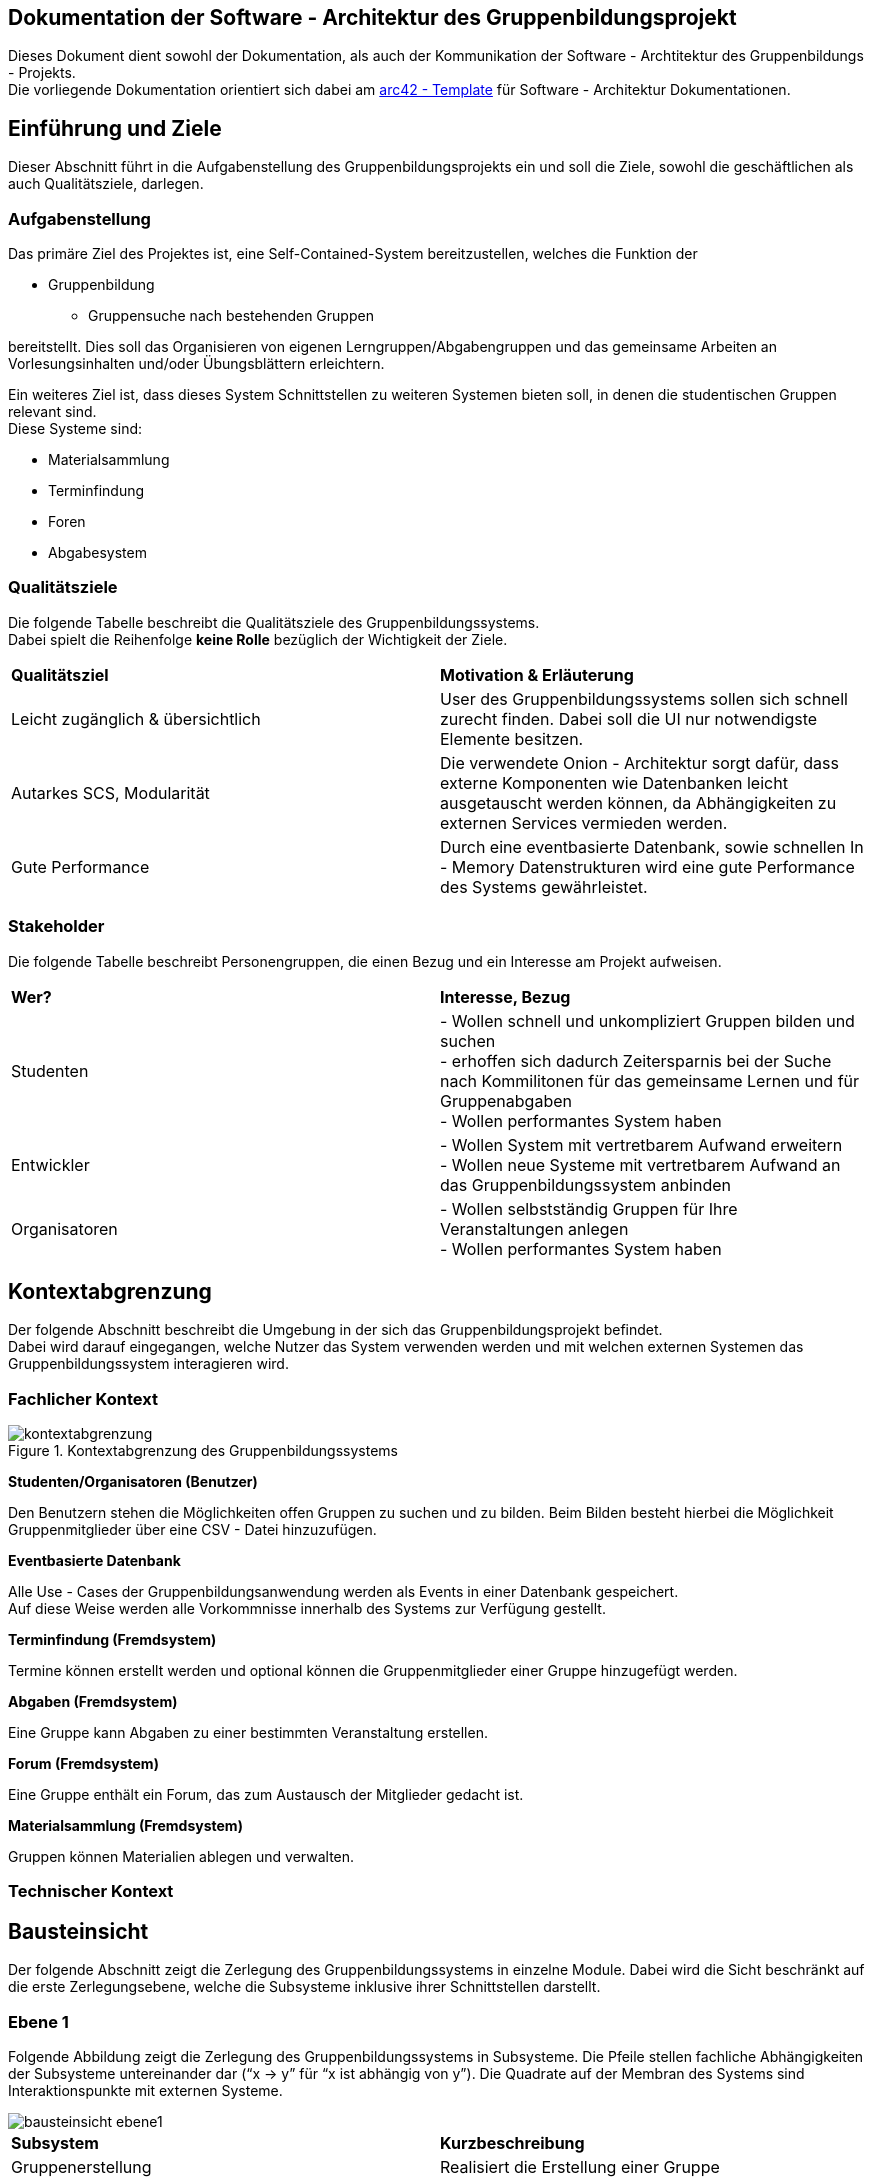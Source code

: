 == Dokumentation der Software - Architektur des Gruppenbildungsprojekt

Dieses Dokument dient sowohl der Dokumentation, als auch der Kommunikation der
Software - Archtitektur des Gruppenbildungs - Projekts. +
Die vorliegende Dokumentation orientiert sich dabei am https://www.arc42.de[arc42 - Template] für Software -
Architektur Dokumentationen.

== Einführung und Ziele

Dieser Abschnitt führt in die Aufgabenstellung des
Gruppenbildungsprojekts ein und soll die Ziele, sowohl
die geschäftlichen als auch Qualitätsziele, darlegen.

=== Aufgabenstellung

Das primäre Ziel des Projektes ist, eine Self-Contained-System bereitzustellen, welches die
Funktion der

* Gruppenbildung
** Gruppensuche nach bestehenden Gruppen

bereitstellt. Dies soll das Organisieren von eigenen Lerngruppen/Abgabengruppen und das gemeinsame Arbeiten an
Vorlesungsinhalten und/oder Übungsblättern erleichtern.

Ein weiteres Ziel ist, dass dieses System Schnittstellen zu weiteren Systemen
bieten soll, in denen die studentischen Gruppen relevant sind. +
Diese Systeme sind:

* Materialsammlung
* Terminfindung
* Foren
* Abgabesystem

=== Qualitätsziele

Die folgende Tabelle beschreibt die Qualitätsziele des
Gruppenbildungssystems. +
Dabei spielt die Reihenfolge *keine Rolle* bezüglich der
Wichtigkeit der Ziele.

|===
|*Qualitätsziel*|*Motivation & Erläuterung*
|Leicht zugänglich & übersichtlich| User des Gruppenbildungssystems sollen
sich schnell zurecht finden. Dabei soll die UI nur notwendigste
Elemente besitzen.
|Autarkes SCS, Modularität|Die verwendete Onion - Architektur sorgt dafür,
dass externe Komponenten wie Datenbanken leicht ausgetauscht werden können,
da Abhängigkeiten zu externen Services vermieden werden.
|Gute Performance|Durch eine eventbasierte Datenbank, sowie schnellen
In - Memory Datenstrukturen wird eine gute Performance des Systems gewährleistet.
|===

=== Stakeholder

Die folgende Tabelle beschreibt Personengruppen, die einen Bezug und ein Interesse am Projekt aufweisen.

|===
|*Wer?*|*Interesse, Bezug*
|Studenten|- Wollen schnell und unkompliziert Gruppen bilden und suchen +
- erhoffen sich dadurch Zeitersparnis bei der Suche nach Kommilitonen für das gemeinsame Lernen
und für Gruppenabgaben +
- Wollen performantes System haben
|Entwickler|- Wollen System mit vertretbarem Aufwand erweitern +
- Wollen neue Systeme mit vertretbarem Aufwand an das Gruppenbildungssystem anbinden +
|Organisatoren|- Wollen selbstständig Gruppen für Ihre Veranstaltungen anlegen +
- Wollen performantes System haben
|===

== Kontextabgrenzung

Der folgende Abschnitt beschreibt die Umgebung in der sich das Gruppenbildungsprojekt befindet. +
Dabei wird darauf eingegangen, welche Nutzer das System verwenden werden und mit welchen externen
Systemen das Gruppenbildungssystem interagieren wird.

=== Fachlicher Kontext

.Kontextabgrenzung des Gruppenbildungssystems
image::kontextabgrenzung.png[]

*Studenten/Organisatoren (Benutzer)*

Den Benutzern stehen die Möglichkeiten offen Gruppen zu suchen und zu bilden.
Beim Bilden besteht hierbei die Möglichkeit Gruppenmitglieder über eine
CSV - Datei hinzuzufügen.

*Eventbasierte Datenbank*

Alle Use - Cases der Gruppenbildungsanwendung werden als Events in einer Datenbank gespeichert. +
Auf diese Weise werden alle Vorkommnisse innerhalb des Systems zur Verfügung gestellt.

*Terminfindung (Fremdsystem)*

Termine können erstellt werden und optional können die Gruppenmitglieder
einer Gruppe hinzugefügt werden.

*Abgaben (Fremdsystem)*

Eine Gruppe kann Abgaben zu einer bestimmten Veranstaltung erstellen.

*Forum (Fremdsystem)*

Eine Gruppe enthält ein Forum, das zum Austausch der Mitglieder gedacht ist.

*Materialsammlung (Fremdsystem)*

Gruppen können Materialien ablegen und verwalten.

=== Technischer Kontext
//TODO RESTFUL API, JSON

== Bausteinsicht

Der folgende Abschnitt zeigt die Zerlegung des Gruppenbildungssystems in einzelne
Module. Dabei wird die Sicht beschränkt auf die erste Zerlegungsebene, welche die
Subsysteme inklusive ihrer Schnittstellen darstellt.

=== Ebene 1

Folgende Abbildung zeigt die Zerlegung des Gruppenbildungssystems in Subsysteme.
Die Pfeile stellen fachliche Abhängigkeiten der Subsysteme untereinander
dar (“x -> y” für “x ist abhängig von y”). Die Quadrate auf der Membran des Systems sind
Interaktionspunkte mit externen Systeme.

image::bausteinsicht_ebene1.png[]

|===
|*Subsystem*|*Kurzbeschreibung*
|Gruppenerstellung|Realisiert die Erstellung einer Gruppe
|Gruppenbeitritt|Realisiert den Gruppenbeitritt eines Users bei restringierten Gruppen.
|Gruppenansicht|Realisiert die Ansicht einer Gruppe. Dabei wird zwischen der Viewer - Sicht(einfacher User)
und der Admin - Sicht(User mit erweiterten Rechten) differenziert.
|Gruppensuche|Realisiert die Suche einer Gruppe. Dabei können sowohl öffentliche, als auch
restringierte Gruppen gesucht werden.
|===

=== Blackbox - Sichten der Subsysteme

==== Gruppenerstellung

*Zweck/Verantwortlichkeit*

Dieses Subsystem ermöglicht es eine neue Gruppe zu erstellen. +
Dabei liest das System Felder eines Formulars ein und wandelt diese dann mittels
event - basiertet Logik in ein neues Gruppen - Objekt um. +
Folgende Felder sind dabei obligatorisch:

* Gruppenname
* Veranstaltung(auch _keine Veranstaltung_ möglich)
* Gruppentyp(Public/Restricted)
* Gruppenbeschreibung

Mitglieder können per Suche(einzeln) oder per CSV - Datei hinzugefügt werden.

*Schnittstellen*
//TODO Schnittstellen auf Klassenebene hinzufügen

==== Gruppenansicht

*Zweck/Verantwortlichkeit*

Dieses Subsystem bietet die Übersicht einer Gruppe. +
Über diese Ansicht kann auf die Services der Fremdsysteme für die jeweilige Gruppe per
Link zugegriffen werden.(Material,Abgaben) +
Es wird eine Unterscheidung zwischen einem Viewer und einem Admin getroffen. +

|===
|*Aktion*|*Viewer Erlaubt*|*Admin Erlaubt*
|Gruppenverwaltung|Nein|Ja
|Mitglieder anzeigen|Ja|Ja
|Gruppenbeschreibung anzeigen|Ja|Ja
|Gruppe verlassen|Ja|eingeschränkt*
|===

*Ein Admin kann eine Gruppe nur verlassen, wenn ein weiterer Admin vorhanden ist. +
Ansonsten muss ein anderes Mitglied der Gruppe als Admin über die Gruppenverwaltung ausgewählt werden.

===== Abhängigkeiten der Gruppenansicht

Es besteht eine Abhängigkeit zur Gruppenerstellung, da nur vorhandene Gruppen eine
Ansicht besitzen.

*Schnittstellen*
//TODO Schnittstellen auf Klassenebene hinzufügen

==== Gruppenverwaltung

*Zweck/Verantwortlichkeit*

Dieses Subsystem ermöglicht es dem Admin einer Gruppe gruppenspezifische Dinge
zu verwalten: +

* Gesamte Gruppe löschen
* Gruppenbeschreibung/Gruppenname ändern
* Offene Gruppenanfragen beantworten
* Gruppenmitgliedschaften verwalten

===== Abhängigkeiten der Gruppenverwaltung

Es besteht eine Abhängigkeit zur Gruppenansicht, da man nur über die Gruppenansicht
zu Gruppenverwaltungs - Aufgaben gelangt.

*Schnittstellen*
//TODO Schnittstellen auf Klassenebene hinzufügen

==== Gruppensuche

*Zweck/Verantwortlichkeit*

Dieses Subsystem ermöglicht es nach bestehenden Gruppen zu suchen. +

//TODO Matching erklären

*Schnittstellen*
//TODO Schnittstellen auf Klassenebene hinzufügen

==== Gruppenbeitritt

*Zweck/Verantwortlichkeit*

Dieses Subsystem ermöglicht es einer öffentlichen Gruppe beizutreten oder
an eine restringierte Gruppe einen Aufnahmeantrag zu stellen. +

===== Abhängigkeiten

Es besteht eine Abhängigkeit zur Gruppensuche, da man nur Gruppen beitreten kann, die
zuvor über die Suche gefunden wurden. +
Es besteht eine Abhängigkeit zur Gruppenverwaltung, da restringierten Gruppen nicht
ohne Zustimmung eines Admins beigetreten werden kann.

*Schnittstellen*
//TODO Schnittstellen auf Klassenebene hinzufügen

== Entscheidungen

=== Generierung der EventID

Die EventID soll in der Datenbank erzeugt werden (ist also keine UUID), da die ID in der Datenbank die Reihenfolge der
Erstellung mit abbildet.

Attribute des GroupService

Wir haben uns entschieden, für groups und users HashMaps (statt HashSets) zu verwenden, da so ein einfacherer Zugriff
(über die jeweilige ID bzw. den Namen) auf die entsprechenden Objekte erfolgen kann.

=== Testing

Das Testen der Eventklassen soll in einzelnen entsprechenden Testklassen erfolgen (und nicht in einer einzigen
Testklasse). Es gibt eine Hilfsklasse (TestSetup), in der ein SetUp an Datenstrukturen erstellt wird, auf die sich
die einzelnen Event-Tests dann beziehen können.

Gruppenlöschungen vs. Gruppe verlassen - User Management

Wir haben uns entschieden, dass wir bei Gruppenlöschungen auch direkt die Memberships mit löschen und die Gruppe selbst
als deaktiviert hinterlegen. Sofern ein User lediglich eine Gruppe verlässt oder von einem Administrator aus der Gruppe
entfernt wird haben wir uns dahingegen dazu entschieden diesen nicht vollständig aus der Gruppe zu löschen, sondern
seinen Status lediglich auf deaktiviert setzen. Dies hat den Hintergrund, dass man so z.B. im Nachhinein anhand des
Status verschiedene Optionen für einen deaktivierten User offen lässt, beispielsweise, dass er optional nicht mehr der
Gruppe beitreten darf, wenn er die Gruppe einmal verlassen hat. Solche Änderungen wären bei einer direkten Löschung
nicht mehr möglich.

=== Implementierung der Suche

Wir haben uns aktuell dazu entschieden die Suche nach neuen Gruppen auf jeder von uns implementierten Seite zu
ermöglichen, da uns nicht empfohlen wurde das Suchicon per css-File zu überschreiben, und wir, sofern dieses bestehen
bleibt, auch eine Implementierung für sinnvoll erachten. Sollte es im Nachhinein eine Änderungen diesbezüglich geben,
so kann die Implementierung der Suche leicht gelöscht werden, da diese im Controller in eine Methode ausgelagert wurde.

=== Input - Transfer

Die Weitergabe der vom Controller bereitgestellten Parameter soll über ApplicationService und GroupService bis hin zu
den einzelnen Events als Strings/Primitives erfolgen. Dies hat den Hintergrund, dass alle Eventklassen nur Strings als
Attribute besitzen, um das JSON-Mapping (Jackson) von Objekt -→ JSON-String und umgekehrt zu erleichtern. Jackson stellt
keine simple Methode bereit, die verschiedene Objekt-Attribute in einen geschachtelten JSON-String umwandeln kann.
Alle Attribute sollten sich also im JSON-String auf der gleichen Ebene befinden, da dort unterschiedliche Objekte
nicht mehr mit abgebildet werden können.

== Risiken

//TODO Risiken absprechen